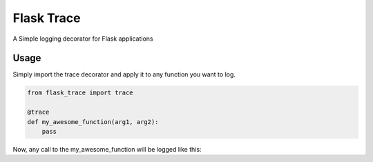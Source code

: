 Flask Trace
===========

A Simple logging decorator for Flask applications

Usage
-----

Simply import the trace decorator and apply it to any function you want to log.

.. code-block:: python

    from flask_trace import trace

    @trace
    def my_awesome_function(arg1, arg2):
        pass


Now, any call to the my_awesome_function will be logged like this:


.. code-block:: none
    TRACE: trace_uuid=44f64962-3468-4273-bcd7-1c2067faacdf func_name=my_awesome_function arg1=1 arg2=2
